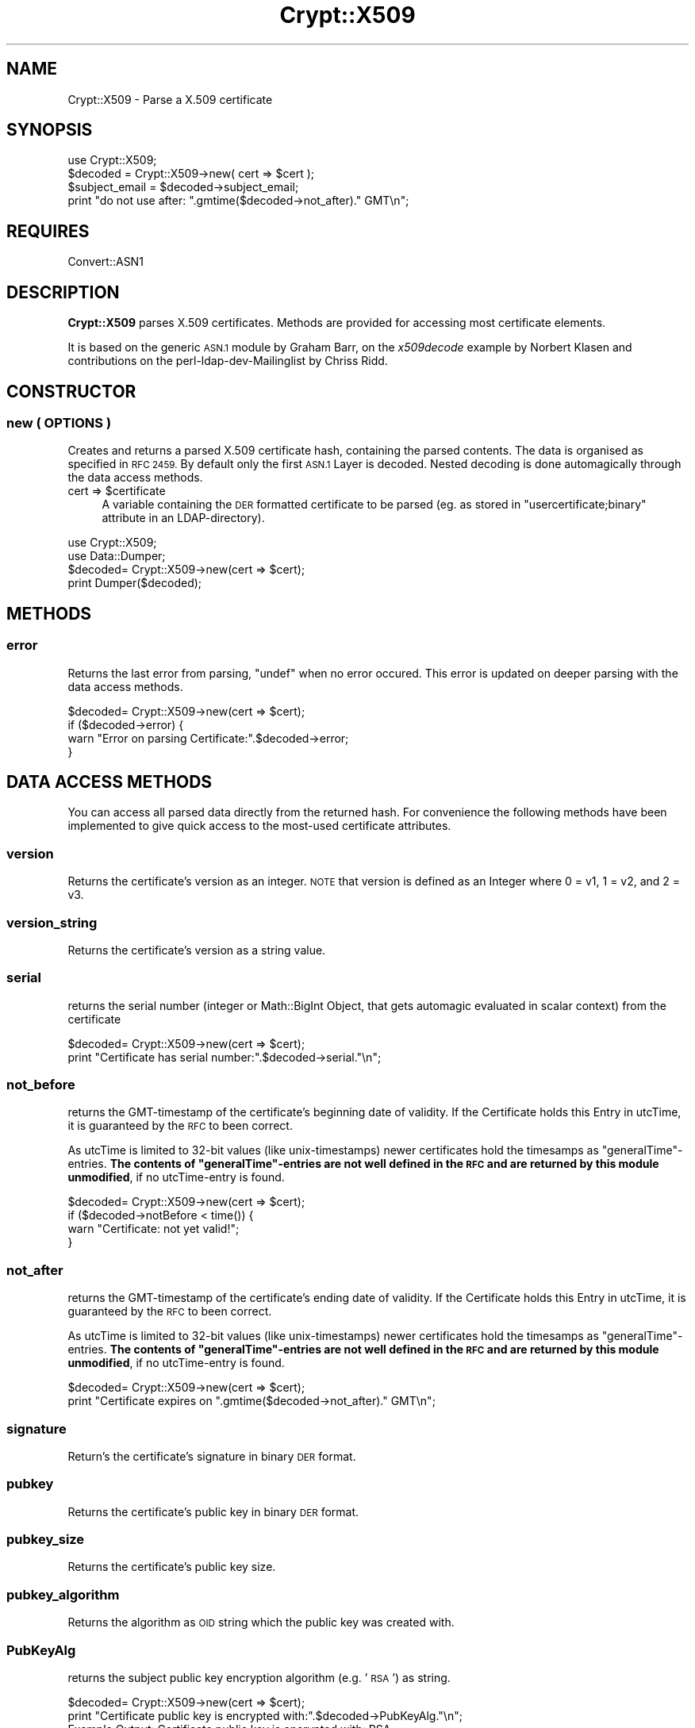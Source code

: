 .\" Automatically generated by Pod::Man 2.27 (Pod::Simple 3.28)
.\"
.\" Standard preamble:
.\" ========================================================================
.de Sp \" Vertical space (when we can't use .PP)
.if t .sp .5v
.if n .sp
..
.de Vb \" Begin verbatim text
.ft CW
.nf
.ne \\$1
..
.de Ve \" End verbatim text
.ft R
.fi
..
.\" Set up some character translations and predefined strings.  \*(-- will
.\" give an unbreakable dash, \*(PI will give pi, \*(L" will give a left
.\" double quote, and \*(R" will give a right double quote.  \*(C+ will
.\" give a nicer C++.  Capital omega is used to do unbreakable dashes and
.\" therefore won't be available.  \*(C` and \*(C' expand to `' in nroff,
.\" nothing in troff, for use with C<>.
.tr \(*W-
.ds C+ C\v'-.1v'\h'-1p'\s-2+\h'-1p'+\s0\v'.1v'\h'-1p'
.ie n \{\
.    ds -- \(*W-
.    ds PI pi
.    if (\n(.H=4u)&(1m=24u) .ds -- \(*W\h'-12u'\(*W\h'-12u'-\" diablo 10 pitch
.    if (\n(.H=4u)&(1m=20u) .ds -- \(*W\h'-12u'\(*W\h'-8u'-\"  diablo 12 pitch
.    ds L" ""
.    ds R" ""
.    ds C` ""
.    ds C' ""
'br\}
.el\{\
.    ds -- \|\(em\|
.    ds PI \(*p
.    ds L" ``
.    ds R" ''
.    ds C`
.    ds C'
'br\}
.\"
.\" Escape single quotes in literal strings from groff's Unicode transform.
.ie \n(.g .ds Aq \(aq
.el       .ds Aq '
.\"
.\" If the F register is turned on, we'll generate index entries on stderr for
.\" titles (.TH), headers (.SH), subsections (.SS), items (.Ip), and index
.\" entries marked with X<> in POD.  Of course, you'll have to process the
.\" output yourself in some meaningful fashion.
.\"
.\" Avoid warning from groff about undefined register 'F'.
.de IX
..
.nr rF 0
.if \n(.g .if rF .nr rF 1
.if (\n(rF:(\n(.g==0)) \{
.    if \nF \{
.        de IX
.        tm Index:\\$1\t\\n%\t"\\$2"
..
.        if !\nF==2 \{
.            nr % 0
.            nr F 2
.        \}
.    \}
.\}
.rr rF
.\"
.\" Accent mark definitions (@(#)ms.acc 1.5 88/02/08 SMI; from UCB 4.2).
.\" Fear.  Run.  Save yourself.  No user-serviceable parts.
.    \" fudge factors for nroff and troff
.if n \{\
.    ds #H 0
.    ds #V .8m
.    ds #F .3m
.    ds #[ \f1
.    ds #] \fP
.\}
.if t \{\
.    ds #H ((1u-(\\\\n(.fu%2u))*.13m)
.    ds #V .6m
.    ds #F 0
.    ds #[ \&
.    ds #] \&
.\}
.    \" simple accents for nroff and troff
.if n \{\
.    ds ' \&
.    ds ` \&
.    ds ^ \&
.    ds , \&
.    ds ~ ~
.    ds /
.\}
.if t \{\
.    ds ' \\k:\h'-(\\n(.wu*8/10-\*(#H)'\'\h"|\\n:u"
.    ds ` \\k:\h'-(\\n(.wu*8/10-\*(#H)'\`\h'|\\n:u'
.    ds ^ \\k:\h'-(\\n(.wu*10/11-\*(#H)'^\h'|\\n:u'
.    ds , \\k:\h'-(\\n(.wu*8/10)',\h'|\\n:u'
.    ds ~ \\k:\h'-(\\n(.wu-\*(#H-.1m)'~\h'|\\n:u'
.    ds / \\k:\h'-(\\n(.wu*8/10-\*(#H)'\z\(sl\h'|\\n:u'
.\}
.    \" troff and (daisy-wheel) nroff accents
.ds : \\k:\h'-(\\n(.wu*8/10-\*(#H+.1m+\*(#F)'\v'-\*(#V'\z.\h'.2m+\*(#F'.\h'|\\n:u'\v'\*(#V'
.ds 8 \h'\*(#H'\(*b\h'-\*(#H'
.ds o \\k:\h'-(\\n(.wu+\w'\(de'u-\*(#H)/2u'\v'-.3n'\*(#[\z\(de\v'.3n'\h'|\\n:u'\*(#]
.ds d- \h'\*(#H'\(pd\h'-\w'~'u'\v'-.25m'\f2\(hy\fP\v'.25m'\h'-\*(#H'
.ds D- D\\k:\h'-\w'D'u'\v'-.11m'\z\(hy\v'.11m'\h'|\\n:u'
.ds th \*(#[\v'.3m'\s+1I\s-1\v'-.3m'\h'-(\w'I'u*2/3)'\s-1o\s+1\*(#]
.ds Th \*(#[\s+2I\s-2\h'-\w'I'u*3/5'\v'-.3m'o\v'.3m'\*(#]
.ds ae a\h'-(\w'a'u*4/10)'e
.ds Ae A\h'-(\w'A'u*4/10)'E
.    \" corrections for vroff
.if v .ds ~ \\k:\h'-(\\n(.wu*9/10-\*(#H)'\s-2\u~\d\s+2\h'|\\n:u'
.if v .ds ^ \\k:\h'-(\\n(.wu*10/11-\*(#H)'\v'-.4m'^\v'.4m'\h'|\\n:u'
.    \" for low resolution devices (crt and lpr)
.if \n(.H>23 .if \n(.V>19 \
\{\
.    ds : e
.    ds 8 ss
.    ds o a
.    ds d- d\h'-1'\(ga
.    ds D- D\h'-1'\(hy
.    ds th \o'bp'
.    ds Th \o'LP'
.    ds ae ae
.    ds Ae AE
.\}
.rm #[ #] #H #V #F C
.\" ========================================================================
.\"
.IX Title "Crypt::X509 3"
.TH Crypt::X509 3 "2011-07-06" "perl v5.16.3" "User Contributed Perl Documentation"
.\" For nroff, turn off justification.  Always turn off hyphenation; it makes
.\" way too many mistakes in technical documents.
.if n .ad l
.nh
.SH "NAME"
Crypt::X509 \- Parse a X.509 certificate
.SH "SYNOPSIS"
.IX Header "SYNOPSIS"
.Vb 1
\& use Crypt::X509;
\&
\& $decoded = Crypt::X509\->new( cert => $cert );
\&
\& $subject_email = $decoded\->subject_email;
\& print "do not use after: ".gmtime($decoded\->not_after)." GMT\en";
.Ve
.SH "REQUIRES"
.IX Header "REQUIRES"
Convert::ASN1
.SH "DESCRIPTION"
.IX Header "DESCRIPTION"
\&\fBCrypt::X509\fR parses X.509 certificates. Methods are provided for accessing most
certificate elements.
.PP
It is based on the generic \s-1ASN.1\s0 module by Graham Barr, on the \fIx509decode\fR
example by Norbert Klasen and contributions on the perl-ldap-dev-Mailinglist
by Chriss Ridd.
.SH "CONSTRUCTOR"
.IX Header "CONSTRUCTOR"
.SS "new ( \s-1OPTIONS \s0)"
.IX Subsection "new ( OPTIONS )"
Creates and returns a parsed X.509 certificate hash, containing the parsed
contents. The data is organised as specified in \s-1RFC 2459.\s0
By default only the first \s-1ASN.1\s0 Layer is decoded. Nested decoding 
is done automagically through the data access methods.
.ie n .IP "cert => $certificate" 4
.el .IP "cert => \f(CW$certificate\fR" 4
.IX Item "cert => $certificate"
A variable containing the \s-1DER\s0 formatted certificate to be parsed 
(eg. as stored in \f(CW\*(C`usercertificate;binary\*(C'\fR attribute in an
LDAP-directory).
.PP
.Vb 2
\&  use Crypt::X509;
\&  use Data::Dumper;
\&  
\&  $decoded= Crypt::X509\->new(cert => $cert);
\&  
\&  print Dumper($decoded);
.Ve
.SH "METHODS"
.IX Header "METHODS"
.SS "error"
.IX Subsection "error"
Returns the last error from parsing, \f(CW\*(C`undef\*(C'\fR when no error occured. 
This error is updated on deeper parsing with the data access methods.
.PP
.Vb 4
\&  $decoded= Crypt::X509\->new(cert => $cert);
\&  if ($decoded\->error) {
\&        warn "Error on parsing Certificate:".$decoded\->error;
\&  }
.Ve
.SH "DATA ACCESS METHODS"
.IX Header "DATA ACCESS METHODS"
You can access all parsed data directly from the returned hash. For convenience
the following methods have been implemented to give quick access to the most-used
certificate attributes.
.SS "version"
.IX Subsection "version"
Returns the certificate's version as an integer.  \s-1NOTE\s0 that version is defined as 
an Integer where 0 = v1, 1 = v2, and 2 = v3.
.SS "version_string"
.IX Subsection "version_string"
Returns the certificate's version as a string value.
.SS "serial"
.IX Subsection "serial"
returns the serial number (integer or Math::BigInt Object, that gets automagic
evaluated in scalar context) from the certificate
.PP
.Vb 2
\&  $decoded= Crypt::X509\->new(cert => $cert);
\&  print "Certificate has serial number:".$decoded\->serial."\en";
.Ve
.SS "not_before"
.IX Subsection "not_before"
returns the GMT-timestamp of the certificate's beginning date of validity.
If the Certificate holds this Entry in utcTime, it is guaranteed by the
\&\s-1RFC\s0 to been correct.
.PP
As utcTime is limited to 32\-bit values (like unix-timestamps) newer certificates
hold the timesamps as \*(L"generalTime\*(R"\-entries. \fBThe contents of \*(L"generalTime\*(R"\-entries
are not well defined in the \s-1RFC\s0 and
are returned by this module unmodified\fR, if no utcTime-entry is found.
.PP
.Vb 4
\&  $decoded= Crypt::X509\->new(cert => $cert);
\&  if ($decoded\->notBefore < time()) {
\&        warn "Certificate: not yet valid!";
\&  }
.Ve
.SS "not_after"
.IX Subsection "not_after"
returns the GMT-timestamp of the certificate's ending date of validity.
If the Certificate holds this Entry in utcTime, it is guaranteed by the
\&\s-1RFC\s0 to been correct.
.PP
As utcTime is limited to 32\-bit values (like unix-timestamps) newer certificates
hold the timesamps as \*(L"generalTime\*(R"\-entries. \fBThe contents of \*(L"generalTime\*(R"\-entries
are not well defined in the \s-1RFC\s0 and
are returned by this module unmodified\fR, if no utcTime-entry is found.
.PP
.Vb 2
\&  $decoded= Crypt::X509\->new(cert => $cert);
\&  print "Certificate expires on ".gmtime($decoded\->not_after)." GMT\en";
.Ve
.SS "signature"
.IX Subsection "signature"
Return's the certificate's signature in binary \s-1DER\s0 format.
.SS "pubkey"
.IX Subsection "pubkey"
Returns the certificate's public key in binary \s-1DER\s0 format.
.SS "pubkey_size"
.IX Subsection "pubkey_size"
Returns the certificate's public key size.
.SS "pubkey_algorithm"
.IX Subsection "pubkey_algorithm"
Returns the algorithm as \s-1OID\s0 string which the public key was created with.
.SS "PubKeyAlg"
.IX Subsection "PubKeyAlg"
returns the subject public key encryption algorithm (e.g. '\s-1RSA\s0') as string.
.PP
.Vb 2
\&  $decoded= Crypt::X509\->new(cert => $cert);
\&  print "Certificate public key is encrypted with:".$decoded\->PubKeyAlg."\en";
\&  
\&  Example Output: Certificate public key is encrypted with: RSA
.Ve
.SS "pubkey_components"
.IX Subsection "pubkey_components"
If this certificate contains an \s-1RSA\s0 key, this function returns a
hashref { modulus => \f(CW$m\fR, exponent => \f(CW$e\fR) from that key; each value in
the hash will be an integer scalar or a Math::BigInt object.
.PP
For other pubkey types, it returns undef (implementations welcome!).
.SS "sig_algorithm"
.IX Subsection "sig_algorithm"
Returns the certificate's signature algorithm as \s-1OID\s0 string
.PP
.Vb 2
\&  $decoded= Crypt::X509\->new(cert => $cert);
\&  print "Certificate signature is encrypted with:".$decoded\->sig_algorithm."\en";>
\&  
\&  Example Output: Certificate signature is encrypted with: 1.2.840.113549.1.1.5
.Ve
.SS "SigEncAlg"
.IX Subsection "SigEncAlg"
returns the signature encryption algorithm (e.g. '\s-1RSA\s0') as string.
.PP
.Vb 2
\&  $decoded= Crypt::X509\->new(cert => $cert);
\&  print "Certificate signature is encrypted with:".$decoded\->SigEncAlg."\en";
\&  
\&  Example Output: Certificate signature is encrypted with: RSA
.Ve
.SS "SigHashAlg"
.IX Subsection "SigHashAlg"
returns the signature hashing algorithm (e.g. '\s-1SHA1\s0') as string.
.PP
.Vb 2
\&  $decoded= Crypt::X509\->new(cert => $cert);
\&  print "Certificate signature is hashed with:".$decoded\->SigHashAlg."\en";
\&
\&  Example Output: Certificate signature is encrypted with: SHA1
.Ve
.SS "Subject"
.IX Subsection "Subject"
returns a pointer to an array of strings containing subject nameparts of the
certificate. Attributenames for the most common Attributes are translated 
from the OID-Numbers, unknown numbers are output verbatim.
.PP
.Vb 2
\&  $decoded= Convert::ASN1::X509\->new($cert);
\&  print "DN for this Certificate is:".join(\*(Aq,\*(Aq,@{$decoded\->Subject})."\en";
.Ve
.SS "subject_country"
.IX Subsection "subject_country"
Returns the string value for subject's country (= the value with the
 \s-1OID 2.5.4.6\s0 or in \s-1DN\s0 Syntax everything after \f(CW\*(C`C=\*(C'\fR).
Only the first entry is returned. \f(CW\*(C`undef\*(C'\fR if subject contains no country attribute.
.SS "subject_locality"
.IX Subsection "subject_locality"
Returns the string value for subject's locality (= the value with the
\&\s-1OID 2.5.4.7\s0 or in \s-1DN\s0 Syntax everything after \f(CW\*(C`l=\*(C'\fR).
Only the first entry is returned. \f(CW\*(C`undef\*(C'\fR if subject contains no locality attribute.
.SS "subject_state"
.IX Subsection "subject_state"
Returns the string value for subject's state or province (= the value with the 
\&\s-1OID 2.5.4.8\s0 or in \s-1DN\s0 Syntax everything after \f(CW\*(C`S=\*(C'\fR).
Only the first entry is returned. \f(CW\*(C`undef\*(C'\fR if subject contains no state attribute.
.SS "subject_org"
.IX Subsection "subject_org"
Returns the string value for subject's organization (= the value with the
\&\s-1OID 2.5.4.10\s0 or in \s-1DN\s0 Syntax everything after \f(CW\*(C`O=\*(C'\fR).
Only the first entry is returned. \f(CW\*(C`undef\*(C'\fR if subject contains no organization attribute.
.SS "subject_ou"
.IX Subsection "subject_ou"
Returns the string value for subject's organizational unit (= the value with the
\&\s-1OID 2.5.4.11\s0 or in \s-1DN\s0 Syntax everything after \f(CW\*(C`OU=\*(C'\fR).
Only the first entry is returned. \f(CW\*(C`undef\*(C'\fR if subject contains no organization attribute.
.SS "subject_cn"
.IX Subsection "subject_cn"
Returns the string value for subject's common name (= the value with the
\&\s-1OID 2.5.4.3\s0 or in \s-1DN\s0 Syntax everything after \f(CW\*(C`CN=\*(C'\fR).
Only the first entry is returned. \f(CW\*(C`undef\*(C'\fR if subject contains no common name attribute.
.SS "subject_email"
.IX Subsection "subject_email"
Returns the string value for subject's email address (= the value with the
\&\s-1OID 1.2.840.113549.1.9.1\s0 or in \s-1DN\s0 Syntax everything after \f(CW\*(C`E=\*(C'\fR).
Only the first entry is returned. \f(CW\*(C`undef\*(C'\fR if subject contains no email attribute.
.SS "Issuer"
.IX Subsection "Issuer"
returns a pointer to an array of strings building the \s-1DN\s0 of the certificate
issuer (= the \s-1DN\s0 of the \s-1CA\s0). Attributenames for the most common Attributes
are translated from the OID-Numbers, unknown numbers are output verbatim.
.PP
.Vb 2
\&  $decoded= Crypt::X509\->new($cert);
\&  print "Certificate was issued by:".join(\*(Aq,\*(Aq,@{$decoded\->Issuer})."\en";
.Ve
.SS "issuer_cn"
.IX Subsection "issuer_cn"
Returns the string value for issuer's common name (= the value with the
\&\s-1OID 2.5.4.3\s0 or in \s-1DN\s0 Syntax everything after \f(CW\*(C`CN=\*(C'\fR).
Only the first entry is returned. \f(CW\*(C`undef\*(C'\fR if issuer contains no common name attribute.
.SS "issuer_country"
.IX Subsection "issuer_country"
Returns the string value for issuer's country (= the value with the
 \s-1OID 2.5.4.6\s0 or in \s-1DN\s0 Syntax everything after \f(CW\*(C`C=\*(C'\fR).
Only the first entry is returned. \f(CW\*(C`undef\*(C'\fR if issuer contains no country attribute.
.SS "issuer_state"
.IX Subsection "issuer_state"
Returns the string value for issuer's state or province (= the value with the 
\&\s-1OID 2.5.4.8\s0 or in \s-1DN\s0 Syntax everything after \f(CW\*(C`S=\*(C'\fR).
Only the first entry is returned. \f(CW\*(C`undef\*(C'\fR if issuer contains no state attribute.
.SS "issuer_locality"
.IX Subsection "issuer_locality"
Returns the string value for issuer's locality (= the value with the
\&\s-1OID 2.5.4.7\s0 or in \s-1DN\s0 Syntax everything after \f(CW\*(C`L=\*(C'\fR).
Only the first entry is returned. \f(CW\*(C`undef\*(C'\fR if issuer contains no locality attribute.
.SS "issuer_org"
.IX Subsection "issuer_org"
Returns the string value for issuer's organization (= the value with the
\&\s-1OID 2.5.4.10\s0 or in \s-1DN\s0 Syntax everything after \f(CW\*(C`O=\*(C'\fR).
Only the first entry is returned. \f(CW\*(C`undef\*(C'\fR if issuer contains no organization attribute.
.SS "issuer_email"
.IX Subsection "issuer_email"
Returns the string value for issuer's email address (= the value with the
\&\s-1OID 1.2.840.113549.1.9.1\s0 or in \s-1DN\s0 Syntax everything after \f(CW\*(C`E=\*(C'\fR).
Only the first entry is returned. \f(CW\*(C`undef\*(C'\fR if issuer contains no email attribute.
.SS "KeyUsage"
.IX Subsection "KeyUsage"
returns a pointer to an array of strings describing the valid Usages 
for this certificate. \f(CW\*(C`undef\*(C'\fR is returned, when the extension is not set in the
certificate.
.PP
If the extension is marked critical, this is also reported.
.PP
.Vb 2
\&  $decoded= Crypt::X509\->new(cert => $cert);
\&  print "Allowed usages for this Certificate are:\en".join("\en",@{$decoded\->KeyUsage})."\en";
\&
\&  Example Output:
\&  Allowed usages for this Certificate are:
\&  critical 
\&  digitalSignature
\&  keyEncipherment
\&  dataEncipherment
.Ve
.SS "ExtKeyUsage"
.IX Subsection "ExtKeyUsage"
returns a pointer to an array of ExtKeyUsage strings (or OIDs for unknown OIDs) or
\&\f(CW\*(C`undef\*(C'\fR if the extension is not filled. OIDs of the following ExtKeyUsages are known: 
serverAuth, clientAuth, codeSigning, emailProtection, timeStamping, OCSPSigning
.PP
If the extension is marked critical, this is also reported.
.PP
.Vb 2
\&  $decoded= Crypt::X509\->new($cert);
\&  print "ExtKeyUsage extension of this Certificates is: ", join(", ", @{$decoded\->ExtKeyUsage}), "\en";
\&  
\&  Example Output: ExtKeyUsage extension of this Certificates is: critical, serverAuth
.Ve
.SS "SubjectAltName"
.IX Subsection "SubjectAltName"
returns a pointer to an array of strings containing alternative Subjectnames or
\&\f(CW\*(C`undef\*(C'\fR if the extension is not filled. Usually this Extension holds the e\-Mail
address for person-certificates or DNS-Names for server certificates.
.PP
It also pre-pends the field type (ie rfc822Name) to the returned value.
.PP
.Vb 2
\&  $decoded= Crypt::X509\->new($cert);
\&  print "E\-Mail or Hostnames in this Certificates is/are:", join(", ", @{$decoded\->SubjectAltName}), "\en";
\&  
\&  Example Output: E\-Mail or Hostnames in this Certificates is/are: rfc822Name=user@server.com
.Ve
.SS "authorityCertIssuer"
.IX Subsection "authorityCertIssuer"
returns a pointer to an array of strings building the \s-1DN\s0 of the Authority Cert
Issuer. Attributenames for the most common Attributes
are translated from the OID-Numbers, unknown numbers are output verbatim.
undef if the extension is not set in the certificate.
.PP
.Vb 2
\&  $decoded= Crypt::X509\->new($cert);
\&  print "Certificate was authorised by:".join(\*(Aq,\*(Aq,@{$decoded\->authorityCertIssuer})."\en";
.Ve
.SS "authority_serial"
.IX Subsection "authority_serial"
Returns the authority's certificate serial number.
.SS "key_identifier"
.IX Subsection "key_identifier"
Returns the authority key identifier or undef if it is a rooted cert
.SS "authority_cn"
.IX Subsection "authority_cn"
Returns the authority's ca.
.SS "authority_country"
.IX Subsection "authority_country"
Returns the authority's country.
.SS "authority_state"
.IX Subsection "authority_state"
Returns the authority's state.
.SS "authority_locality"
.IX Subsection "authority_locality"
Returns the authority's locality.
.SS "authority_org"
.IX Subsection "authority_org"
Returns the authority's organization.
.SS "authority_email"
.IX Subsection "authority_email"
Returns the authority's email.
.SS "CRLDistributionPoints"
.IX Subsection "CRLDistributionPoints"
Returns the \s-1CRL\s0 distribution points as an array of strings (with one value usually)
.SS "CRLDistributionPoints2"
.IX Subsection "CRLDistributionPoints2"
Returns the \s-1CRL\s0 distribution points as an array of hashes (allowing for some variations)
.SS "CertificatePolicies"
.IX Subsection "CertificatePolicies"
Returns the CertificatePolicies as an array of strings
.SS "EntrustVersionInfo"
.IX Subsection "EntrustVersionInfo"
Returns the EntrustVersion as a string
.PP
.Vb 1
\&        print "Entrust Version: ", $decoded\->EntrustVersion, "\en";
\&        
\&        Example Output: Entrust Version: V7.0
.Ve
.SS "SubjectDirectoryAttributes"
.IX Subsection "SubjectDirectoryAttributes"
Returns the SubjectDirectoryAttributes as an array of key = value pairs, to include a data type
.PP
.Vb 1
\&        print "Subject Directory Attributes: ", join( \*(Aq, \*(Aq , @{ $decoded\->SubjectDirectoryAttributes } ), "\en";
\&        
\&        Example Output: Subject Directory Attributes: 1.2.840.113533.7.68.29 = 7 (integer)
.Ve
.SS "BasicConstraints"
.IX Subsection "BasicConstraints"
Returns the BasicConstraints as an array and the criticallity pre-pended.
.SS "subject_keyidentifier"
.IX Subsection "subject_keyidentifier"
Returns the subject key identifier from the extensions.
.SS "SubjectInfoAccess"
.IX Subsection "SubjectInfoAccess"
Returns the SubjectInfoAccess as an array of hashes with key=value pairs.
.PP
.Vb 8
\&                print "Subject Info Access: ";
\&                if ( defined $decoded\->SubjectInfoAccess ) {
\&                        my %SIA = $decoded\->SubjectInfoAccess;
\&                        for my $key ( keys %SIA ) {
\&                                print "\en\et$key: \en\et";
\&                                print join( "\en\et" , @{ $SIA{$key} } ), "\en";
\&                        }
\&                } else { print "\en" }
\&        
\&        Example Output: 
\&                Subject Info Access: 
\&                        1.3.6.1.5.5.7.48.5: 
\&                        uniformResourceIdentifier = http://pki.treas.gov/root_sia.p7c
\&                        uniformResourceIdentifier = ldap://ldap.treas.gov/ou=US%20Treasury%20Root%20CA,ou=Certification%20Authorities,ou=Department%20of%20the%20Treasury,o=U.S.%20Government,c=US?cACertificate;binary,crossCertificatePair;binary
.Ve
.SS "PGPExtension"
.IX Subsection "PGPExtension"
Returns the creation timestamp of the corresponding OpenPGP key.
(see http://www.imc.org/ietf\-openpgp/mail\-archive/msg05320.html)
.PP
.Vb 5
\&                print "PGPExtension: ";
\&                if ( defined $decoded\->PGPExtension ) {
\&                        my $creationtime = $decoded\->PGPExtension;
\&                        printf "\en\etcorresponding OpenPGP Creation Time: ", $creationtime, "\en";
\&                }
\&
\&        Example Output:
\&                PGPExtension:
\&                    whatever
.Ve
.SH "SEE ALSO"
.IX Header "SEE ALSO"
See the examples of \f(CW\*(C`Convert::ASN1\*(C'\fR and the <perl\-ldap@perl.org> Mailing List.
An example on how to load certificates can be found in \fIt\eCrypt\-X509.t\fR.
.SH "ACKNOWLEDGEMENTS"
.IX Header "ACKNOWLEDGEMENTS"
This module is based on the x509decode script, which was contributed to
Convert::ASN1 in 2002 by Norbert Klasen.
.SH "AUTHORS"
.IX Header "AUTHORS"
Mike Jackson <mj@sci.fi>, 
Alexander Jung <alexander.w.jung@gmail.com>,
Duncan Segrest <duncan@gigageek.info>
.SH "COPYRIGHT"
.IX Header "COPYRIGHT"
Copyright (c) 2005 Mike Jackson <mj@sci.fi>.
Copyright (c) 2001\-2002 Norbert Klasen, \s-1DAASI\s0 International GmbH.
.PP
All rights reserved. This program is free software; you can redistribute
it and/or modify it under the same terms as Perl itself.
